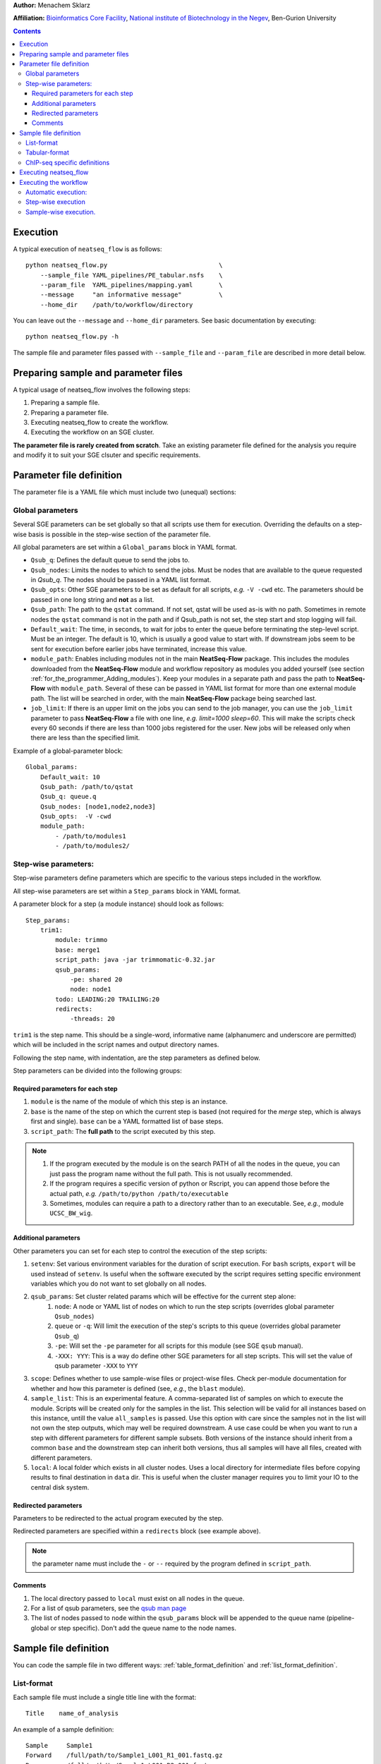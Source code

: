 .. Building a workflow
.. ====================

**Author:** Menachem Sklarz

**Affiliation:** `Bioinformatics Core Facility <http://bioinfo.bgu.ac.il/bsu/index.htm>`_, `National institute of Biotechnology in the Negev <http://in.bgu.ac.il/en/nibn/Pages/default.aspx>`_, Ben-Gurion University

.. contents::




Execution
---------

A typical execution of ``neatseq_flow`` is as follows::

    python neatseq_flow.py                              \
        --sample_file YAML_pipelines/PE_tabular.nsfs    \
        --param_file  YAML_pipelines/mapping.yaml       \
        --message     "an informative message"          \
        --home_dir    /path/to/workflow/directory

You can leave out the ``--message`` and ``--home_dir`` parameters.
See basic documentation by executing::
    
    python neatseq_flow.py -h

The sample file and parameter files passed with ``--sample_file`` and ``--param_file`` are described in more detail below.


Preparing sample and parameter files
------------------------------------

A typical usage of neatseq_flow involves the following steps:

1. Preparing a sample file.
2. Preparing a parameter file.
3. Executing neatseq_flow to create the workflow.
4. Executing the workflow on an SGE cluster.

**The parameter file is rarely created from scratch**. Take an existing parameter file defined for the analysis you require and modify it to suit your SGE clsuter and specific requirements.


Parameter file definition
-------------------------

The parameter file is a YAML file which must include two (unequal) sections:

Global parameters 
~~~~~~~~~~~~~~~~~

Several SGE parameters can be set globally so that all scripts use them for execution. Overriding the defaults on a step-wise basis is possible in the step-wise section of the parameter file.

All global parameters are set within a ``Global_params`` block in YAML format.

- ``Qsub_q``: Defines the default queue to send the jobs to.
- ``Qsub_nodes``: Limits the nodes to which to send the jobs. Must be nodes that are available to the queue requested in `Qsub_q`. The nodes should be passed in a YAML list format.
- ``Qsub_opts``: Other SGE parameters to be set as default for all scripts, *e.g.* ``-V -cwd`` etc. The parameters should be passed in one long string and **not** as a list.
- ``Qsub_path``: The path to the ``qstat`` command. If not set, qstat will be used as-is with no path. Sometimes in remote nodes the ``qstat`` command is not in the path and if Qsub_path is not set, the step start and stop logging will fail.
- ``Default_wait``: The time, in seconds, to wait for jobs to enter the queue before terminating the step-level script. Must be an integer. The default is 10, which is usually a good value to start with. If downstream jobs seem to be sent for execution before earlier jobs have terminated, increase this value.
- ``module_path``: Enables including modules not in the main **NeatSeq-Flow** package. This includes the modules downloaded from the **NeatSeq-Flow** module and workflow repository as modules you added yourself (see section :ref:`for_the_programmer_Adding_modules`). Keep your modules in a separate path and pass the path to **NeatSeq-Flow** with ``module_path``. Several of these can be passed in YAML list format for more than one external module path. The list will be searched in order, with the main **NeatSeq-Flow** package being searched last.
- ``job_limit``: If there is an upper limit on the jobs you can send to the job manager, you can use the ``job_limit`` parameter to pass **NeatSeq-Flow** a file with one line, *e.g.* `limit=1000 sleep=60`. This will make the scripts check every 60 seconds if there are less than 1000 jobs registered for the user. New jobs will be released only when there are less than the specified limit. 


Example of a global-parameter block::
    
    Global_params:
        Default_wait: 10
        Qsub_path: /path/to/qstat
        Qsub_q: queue.q
        Qsub_nodes: [node1,node2,node3]
        Qsub_opts:  -V -cwd
        module_path: 
            - /path/to/modules1
            - /path/to/modules2/



Step-wise parameters:
~~~~~~~~~~~~~~~~~~~~~

Step-wise parameters define parameters which are specific to the various steps included in the workflow. 

All step-wise parameters are set within a ``Step_params`` block in YAML format.

A parameter block for a step (a module instance) should look as follows::

    Step_params:
        trim1:
            module: trimmo
            base: merge1
            script_path: java -jar trimmomatic-0.32.jar
            qsub_params:
                -pe: shared 20
                node: node1
            todo: LEADING:20 TRAILING:20
            redirects:
                -threads: 20
    

``trim1`` is the step name. This should be a single-word, informative name (alphanumerc and underscore are permitted) which will be included in the script names and output directory names.

Following the step name, with indentation, are the step parameters as defined below. 

Step parameters can be divided into the following groups:

.. _required_parameters:

Required parameters for each step
++++++++++++++++++++++++++++++++++

1. ``module`` is the name of the module of which this step is an instance. 
2. ``base`` is the name of the step on which the current step is based (not required for the `merge` step, which is always first and single). ``base`` can be a YAML formatted list of base steps.
3. ``script_path``: The **full path** to the script executed by this step. 

.. Note:: 

    1. If the program executed by the module is on the search PATH of all the nodes in the queue, you can just pass the program name without the full path. This is not usually recommended.
    2. If the program requires a specific version of python or Rscript, you can append those before the actual path, *e.g.* ``/path/to/python /path/to/executable``
    3. Sometimes, modules can require a path to a directory rather than to an executable. See, *e.g.*, module ``UCSC_BW_wig``.

.. _additional_parameters:

Additional parameters
++++++++++++++++++++++

Other parameters you can set for each step to control the execution of the step scripts:

1. ``setenv``: Set various environment variables for the duration of script execution. For ``bash`` scripts, ``export`` will be used instead of ``setenv``. Is useful when the software executed by the script requires setting specific environment variables which you do not want to set globally on all nodes.
2. ``qsub_params``: Set cluster related params which will be effective for the current step alone:
    1. ``node``: A node or YAML list of nodes on which to run the step scripts (overrides global parameter ``Qsub_nodes``)
    2. ``queue`` or ``-q``: Will limit the execution of the step's scripts to this queue (overrides global parameter ``Qsub_q``)
    3. ``-pe``: Will set the ``-pe`` parameter for all scripts for this module (see SGE ``qsub`` manual).
    4. ``-XXX: YYY``: This is a way do define other SGE parameters for all step scripts. This will set the value of qsub parameter ``-XXX`` to ``YYY``
3. ``scope``: Defines whether to use sample-wise files or project-wise files. Check per-module documentation for whether and how this parameter is defined (see, *e.g.*, the ``blast`` module).
4. ``sample_list``: This is an experimental feature. A comma-separated list of samples on which to execute the module. Scripts will be created only for the samples in the list. This selection will be valid for all instances based on this instance, untill the value ``all_samples`` is passed. Use this option with care since the samples not in the list will not own the step outputs, which may well be required downstream. A use case could be when you want to run a step with different parameters for different sample subsets. Both versions of the instance should inherit from a common ``base`` and the downstream step can inherit both versions, thus all samples will have all files, created with different parameters.
5. ``local``: A local folder which exists in all cluster nodes. Uses a local directory for intermediate files before copying results to final destination in ``data`` dir. This is useful when the cluster manager requires you to limit your IO to the central disk system. 

.. _redirected_parameters:

Redirected parameters
++++++++++++++++++++++

Parameters to be redirected to the actual program executed by the step.

Redirected parameters are specified within a ``redirects`` block (see example above).

.. Note:: the parameter name must include the ``-`` or ``--`` required by the program defined in ``script_path``.

 


Comments
++++++++++

1. The local directory passed to ``local`` must exist on all nodes in the queue.
2. For a list of qsub parameters, see the `qsub man page <http://gridscheduler.sourceforge.net/htmlman/htmlman1/qsub.html>`_ 
3. The list of nodes passed to ``node`` within the ``qsub_params`` block will be appended to the queue name (pipeline-global or step specific). Don't add the queue name to the node names.

.. _Sample_file_definition:

Sample file definition
---------------------------

You can code the sample file in two different ways: :ref:`table_format_definition` and :ref:`list_format_definition`.


.. _list_format_definition:

List-format
~~~~~~~~~~~~~~~~~~~~~~~~~~~~~~~

Each sample file must include a single title line with the format::

    Title    name_of_analysis

An example of a sample definition::

    Sample     Sample1
    Forward    /full/path/to/Sample1_L001_R1_001.fastq.gz
    Reverse    /full/path/to/Sample1_L001_R2_001.fastq.gz
    Forward    /full/path/to/Sample1_L001_R1_002.fastq.gz
    Reverse    /full/path/to/Sample1_L001_R2_002.fastq.gz


A new sample definition begins with ``Sample`` followed by a sample name (the sample name must **not** contain spaces!)

Following this line come lines defining the source files for the sample (The files can be compressed. **You do not need to decompress the files before execution**):
 
- ``Forward`` and ``Reverse`` pairs (``fastq`` files only).
- ``Single`` (``fastq`` files only)
- ``Nucleotide`` (``fasta`` files only)
- ``Protein`` (``fasta`` files only)   

.. Note:: 
    1. A sample can have more than one file. Follow the ``Sample`` line with as many file lines as necessary.
    2. Keep forward and reverse files in pairs. Each forward file should have it's reverse file in the following line.
    3. Each sample can contain different combinations of the above but the user must be careful when doing unexpected things like that... 

.. _table_format_definition:

Tabular-format
~~~~~~~~~~~~~~~~~~~~~~~~~~~~~~~

In the tabular format also, the file must contain a single title line with the format::

    Title    name_of_analysis

.. caution:: If more that one title line is included, one of them will be selected and a warning will be generated. 


The samples themselves are coded in a table with a header, as follows::

    #SampleID    Type    Path

The table **must be in consecutive lines** following the header line.

The first field is the sample name (no spaces!). The 2nd field is the file type (at the moment, one of: ``Forward``, ``Reverse``, ``Single``, ``Nucleotide`` and ``Protein``)

An example of a sample table follows::

    #SampleID    Type     Path
    Sample1    Forward    /full/path/to/Sample1_R1_001.fastq.gz
    Sample1    Reverse    /full/path/to/Sample1_R2_001.fastq.gz
    Sample2    Forward    /full/path/to/Sample2_R1_001.fastq.gz
    Sample2    Reverse    /full/path/to/Sample2_R2_001.fastq.gz


File types are as described above in section :ref:`list_format_definition`. 

.. Note::
    1. Each line represents one file. For samples with multiple files, add lines with the same sample name.
    2. Keep forward and reverse files in pairs. Each forward file should have it's reverse file in the following line.
    3. Each sample can contain different combinations of the above but the user must be careful when doing unexpected things like that... 


ChIP-seq specific definitions
~~~~~~~~~~~~~~~~~~~~~~~~~~~~~~~

For ChIP-seq experiments, one must define ChIP and Control ('input') pairs. This is done in the following manner (in the sample file)::

    Sample_Control        anti_sample1:input_sample1
    Sample_Control        anti_sample2:input_sample2


Just replace ``anti_sample1`` and ``input_sample1`` with the relevant sample names.

  
Executing neatseq_flow
------------------------

Executing neatseq_flow is the simplest step in the workflow::

    python neatseq_flow                         \
        -s sample_file.nsfs                     \
        -p param_file1.nsfp,param_file2.nsfp    \
        -m "message"                            \
        -d /path/to/workflow/directory

**Comments**:

- ``neatseq_flow`` does not require installation. If you have a local copy, append the full path to ``neatseq_flow``.
- You can pass a comma-separated list of parameter files. neatseq_flow concatenates the files in the order they're passed. Make sure there are no conflicts or duplicated definitions in the files (this occurs mainly for global parameters)
- Alternatively, you can pass many parameter by specifying more than one ``-p``.
- It is not compulsory to pass a message via ``-m`` but it is highly recommended for documentation and reproducibility.


Executing the workflow
-------------------------

The workflow can be executed fully automatically; on a step-by-step basis or for individual samples separately.

Automatic execution:
~~~~~~~~~~~~~~~~~~~~~~

Execute the following command within the workflow directory::

    csh scripts/00.pipe.commands.csh 

The ``scripts/00.pipe.commands.csh`` script runs all the steps at once, leaving flow control entirely to the cluster job manager.

Step-wise execution
~~~~~~~~~~~~~~~~~~~~~~~

Each line in ``scripts/00.pipe.commands.csh`` calls a step-wise script in ``scripts/``, *e.g.* ``scripts/01.merge_merge1.csh``, which contains a list of ``qsub`` commands executing the individual scripts on each sample.

The following command will execute only the ``merge1`` step::

    csh scripts/01.merge_merge1.csh

Sample-wise execution.
~~~~~~~~~~~~~~~~~~~~~~~~~~~~~

The individual sample-level scripts are stored in folders within ``scripts/``. *e.g* all ``merge1`` scripts are stored in ``scripts/01.merge_merge1/``. To execute the step only for a specific sample, execute the relevant script from within the individual script folder. 

